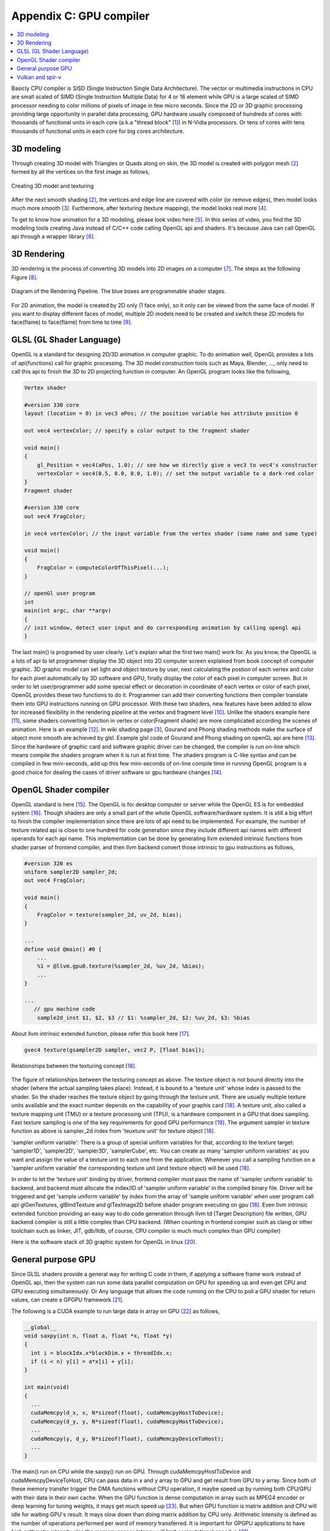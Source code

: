.. _sec-gpu:

Appendix C: GPU compiler
========================

.. contents::
   :local:
   :depth: 4

Basicly CPU compiler is SISD (Single Instruction Single Data Architecture). 
The vector or multimedia instructions in CPU are small scaled of SIMD
(Single Instruction Multiple Data) for 4 or 16 element while GPU is a large 
scaled of SIMD processor needing to color millions of pixels of image in few 
micro seconds.
Since the 2D or 3D graphic processing providing large opportunity in parallel
data processing, GPU hardware usually composed of hundreds of cores with thousands
of functional units in each core (a.k.a "thread block" [#Quantitative]_) in 
N-Vidia processors. 
Or tens of cores with tens thousands of functional units in each core for big 
cores architecture.

3D modeling
------------

Through creating 3D model with Triangles or Quads along on skin, the 3D model
is created with polygon mesh [#polygon]_ formed by all the vertices on the first image 
as follows,

.. _modeling1: 
.. figure:: ../Fig/gpu/modeling1.png
  :align: center

  Creating 3D model and texturing

After the next smooth shading [#polygon]_, the vertices and edge line are covered 
with color (or remove edges), then model looks much more smooth [#shading]_. 
Furthermore, after texturing (texture mapping), the model looks real more 
[#texturemapping]_.
 
To get to know how animation for a 3D modeling, please look video here [#animation1]_.
In this series of video, you find the 3D modeling tools creating Java instead of
C/C++ code calling OpenGL api and shaders. It's because Java can call OpenGL api
through a wrapper library [#joglwiki]_.

3D Rendering
------------

3D rendering is the process of converting 3D models into 2D images on a computer 
[#3drendering_wiki]_. The steps as the following Figure [#rendering]_.

.. _rendering_pipeline1: 
.. figure:: ../Fig/gpu/rendering_pipeline.png
  :align: center

  Diagram of the Rendering Pipeline. The blue boxes are programmable shader stages.


For 2D animation, the model is created by 2D only (1 face only), so it only can be 
viewed from the same face of model. If you want to display different faces of model,
multiple 2D models need to be created and switch these 2D models for face(flame) to 
face(flame) from time to time [#2danimation]_.

GLSL (GL Shader Language)
-------------------------

OpenGL is a standard for designing 2D/3D animation in computer graphic.
To do animation well, OpenGL provides a lots of api(functions) call for
graphic processing. The 3D model construction tools such as Maya, Blender, ...,
only need to call this api to finish the 3D to 2D projecting function in computer.
An OpenGL program looks like the following,

.. code-block:: c++

  Vertex shader
  
  #version 330 core
  layout (location = 0) in vec3 aPos; // the position variable has attribute position 0
    
  out vec4 vertexColor; // specify a color output to the fragment shader
  
  void main()
  {
      gl_Position = vec4(aPos, 1.0); // see how we directly give a vec3 to vec4's constructor
      vertexColor = vec4(0.5, 0.0, 0.0, 1.0); // set the output variable to a dark-red color
  }
  Fragment shader
  
  #version 330 core
  out vec4 FragColor;
    
  in vec4 vertexColor; // the input variable from the vertex shader (same name and same type)  
  
  void main()
  {
      FragColor = computeColorOfThisPixel(...);
  } 
  
  // openGl user program
  int 
  main(int argc, char **argv)
  {
  // init window, detect user input and do corresponding animation by calling opengl api
  }

The last main() is programed by user clearly. Let's explain what the first two 
main() work for. 
As you know, the OpenGL is a lots of api to let programmer display the 3D object 
into 2D computer screen explained from book concept of computer graphic.
3D graphic model can set light and object texture by user, next calculating the 
postion of each vertex and color for each pixel automatically by 3D software 
and GPU, finally display the color of each pixel in computer screen.
But in order to let user/programmer add some special effect or decoration in 
coordinate of each vertex or color of each pixel, OpenGL provides these two 
functions to do it. 
Programmer can add their converting functions then compiler translate them 
into GPU instructions running on GPU processor. With these two shaders, new 
features have been added to allow for increased flexibility in the rendering 
pipeline at the vertex and fragment level [#shaderswiki]_.
Unlike the shaders example here [#shadersex]_, some shaders converting function 
in vertex or color(Fragment shade) are more complicated according the scenes of 
animation. Here is an example [#glsleffect]_.
In wiki shading page [#shading]_, Gourand and Phong shading methods make the
surface of object more smooth are achieved by glsl. Example glsl code of Gourand 
and Phong shading on openGL api are here [#smoothshadingex]_.
Since the hardware of graphic card and software graphic driver can be changed, 
the compiler is run on-line which means compile the shaders program when it is 
run at first time.
The shaders program is C-like syntax and can be compiled in few mini-seconds, 
add up this few mini-seconds of on-line compile time in running OpenGL 
program is a good choice for dealing the cases of driver software or gpu 
hardware changes [#onlinecompile]_. 

OpenGL Shader compiler
-----------------------

OpenGL standard is here [#openglspec]_. The OpenGL is for desktop computer or server
while the OpenGL ES is for embedded system [#opengleswiki]_. Though shaders are only
a small part of the whole OpenGL software/hardware system. It is still a big effort 
to finish the compiler implementation since there are lots of api need to be 
implemented.
For example, the number of texture related api is close to one hundred for code
generation since they include different api names with different operands for 
each api name.
This implementation can be done by generating llvm extended intrinsic functions 
from shader parser of frontend compiler, and then llvm backend convert those intrinsic 
to gpu instructions as follows,

.. code-block:: console

  #version 320 es
  uniform sampler2D sampler_2d;
  out vec4 FragColor;
  
  void main()
  {
      FragColor = texture(sampler_2d, uv_2d, bias);
  }
  
  ...
  define void @main() #0 {
      ...
      %1 = @llvm.gpu0.texture(%sampler_2d, %uv_2d, %bias);
      ...
  }
  
  ...
     // gpu machine code
      sample2d_inst $1, $2, $3 // $1: %sampler_2d, $2: %uv_2d, $3: %bias
      
About llvm intrinsic extended function, please refer this book here [#intrinsiccpu0]_.

.. code-block:: c++

  gvec4 texture(gsampler2D sampler, vec2 P, [float bias]);


.. _sampling: 
.. figure:: ../Fig/gpu/sampling_diagram.png
  :align: center

  Relationships between the texturing concept [#textureobject]_.

The figure of relationships between the texturing concept as above.
The texture object is not bound directly into the shader (where the actual 
sampling takes place). Instead, it is bound to a 'texture unit' whose index 
is passed to the shader. So the shader reaches the texture object by going 
through the texture unit. There are usually multiple texture units available 
and the exact number depends on the capability of your graphis card [#textureobject]_. 
A texture unit, also called a texture mapping unit (TMU) or a texture processing 
unit (TPU), is a hardware component in a GPU that does sampling.
Fast texture sampling is one of the key requirements for good GPU performance [#tpu]_.
The argument sampler in texture function as above is sampler_2d index from
'teuxture unit' for texture object [#textureobject]_. 

'sampler uniform variable':
There is a group of special uniform variables for that, according to the texture 
target: 'sampler1D', 'sampler2D', 'sampler3D', 'samplerCube', etc. 
You can create as many 'sampler uniform variables' as you want and assign the 
value of a texture unit to each one from the application. 
Whenever you call a sampling function on a 'sampler uniform variable' the 
corresponding texture unit (and texture object) will be used [#textureobject]_.

In order to let the 'texture unit' binding by driver, frontend compiler must
pass the name of 'sampler uniform variable' to backend, and backend must 
allocate the index/ID of 'sampler uniform variable' in the compiled 
binary file.
Driver will be triggered and get 'sample uniform variable' by index from the 
array of 'sample uniform variable' when user program call api 
glGenTextures, glBindTexture and glTexImage2D before shader program
executing on gpu [#textureobject]_.
Even llvm intrinsic extended function providing an easy way to do code 
generation through llvm td (Target Description) file written, 
GPU backend compiler is still a little complex than CPU backend. 
(When counting in frontend compier such as clang or other toolchain such
as linker, JIT, gdb/lldb, of course, CPU compiler is much much complex than
GPU compiler)

Here is the software stack of 3D graphic system for OpenGL in linux [#mesawiki]_.

General purpose GPU
--------------------

Since GLSL shaders provide a general way for writing C code in them, if applying
a software frame work instead of OpenGL api, then the system can run some data
parallel computation on GPU for speeding up and even get CPU and GPU executing 
simultaneously. Or Any language that allows the code running on the CPU to poll 
a GPU shader for return values, can create a GPGPU framework [#gpgpuwiki]_.

The following is a CUDA example to run large data in array on GPU [#cudaex]_ 
as follows,

.. code-block:: c++

  __global__
  void saxpy(int n, float a, float *x, float *y)
  {
    int i = blockIdx.x*blockDim.x + threadIdx.x;
    if (i < n) y[i] = a*x[i] + y[i];
  }
  
  int main(void)
  {
    ...
    cudaMemcpy(d_x, x, N*sizeof(float), cudaMemcpyHostToDevice);
    cudaMemcpy(d_y, y, N*sizeof(float), cudaMemcpyHostToDevice);
    ...
    cudaMemcpy(y, d_y, N*sizeof(float), cudaMemcpyDeviceToHost);
    ...
  }

The main() run on CPU while the saxpy() run on GPU. Through 
cudaMemcpyHostToDevice and cudaMemcpyDeviceToHost, CPU can pass data in x and y 
array to GPU and get result from GPU to y array. 
Since both of these memory transfer trigger the DMA functions without CPU operation,
it maybe speed up by running both CPU/GPU with their data in their own cache.
When the GPU function is dense computation in array such as MPEG4 encoder or
deep learning for tuning weights, it mays get much speed up [#mpeg4speedup]_. 
But when GPU function is matrix addition and CPU will idle for waiting 
GPU's result. It mays slow down than doing matrix addition by CPU only.
Arithmetic intensity is defined as the number of operations performed per word of 
memory transferred. It is important for GPGPU applications to have high arithmetic 
intensity else the memory access latency will limit computational speedup 
[#gpgpuwiki]_. 

Wiki here [#gpuspeedup]_ includes speepup applications for gpu as follows:

General Purpose Computing on GPU, has found its way into fields as diverse as 
machine learning, oil exploration, scientific image processing, linear algebra,
statistics, 3D reconstruction and even stock options pricing determination.
And section "GPU accelerated video decoding and encoding" for video compressing
more.


Vulkan and spir-v
-----------------

Though OpenGL api existed in higher level with many advantages from sections
above, sometimes it cannot compete in efficience with direct3D providing 
lower levels api for operating memory by user program [#vulkanapiwiki]_. 
Vulkan api is lower level C/C++ api to fill the gap allowing user program to 
do these things in OpenGL to compete against Microsoft direct3D. 
Here is an example [#vulkanex]_. Meanwhile glsl is C-like language. The vulkan 
infrastructure provides tool to compile glsl into an Intermediate Representation 
form (IR) called spir-v [#spirvtoolchain]_. 
As a result, it saves part of compiling time from glsl to gpu instructions on-line 
since spir-v is IR of level closing to llvm IR [#spirvwiki]_. 
In addition, vulkan api reduces gpu drivers efforts in optimization and code 
generation [#vulkanapiwiki]_. These standard provide user programmer option in 
using vulkan/spir-v or openGL/glsl, and allow them to pre-compile glsl into spir-v
to saving part of on-line compiling time.

With vulkan and spir-v standard, the gpu can be used in OpenCL for Parallel 
Programming of Heterogeneous Systems [#opencl]_ [#computekernelwiki]_.


.. [#Quantitative] Book Figure 4.13 of Computer Architecture: A Quantitative Approach 5th edition (The
       Morgan Kaufmann Series in Computer Architecture and Design)


.. [#polygon] https://www.quora.com/Which-one-is-better-for-3D-modeling-Quads-or-Tris


.. [#shading] https://en.wikipedia.org/wiki/Shading

.. [#texturemapping] https://en.wikipedia.org/wiki/Texture_mapping

.. [#animation1] https://www.youtube.com/watch?v=f3Cr8Yx3GGA

.. [#joglwiki] https://en.wikipedia.org/wiki/Java_OpenGL


.. [#3drendering_wiki] https://en.wikipedia.org/wiki/3D_rendering

.. [#rendering] https://www.khronos.org/opengl/wiki/Rendering_Pipeline_Overview

.. [#2danimation] https://tw.video.search.yahoo.com/search/video?fr=yfp-search-sb&p=2d+animation#id=12&vid=46be09edf57b960ae79e9cd077eea1ea&action=view


.. [#shaderswiki] https://en.m.wikipedia.org/wiki/OpenGL_Shading_Language

.. [#shadersex] https://learnopengl.com/Getting-started/Shaders

.. [#glsleffect] https://www.youtube.com/watch?v=LyoSSoYyfVU at 5:25 from beginning: combine different textures.

.. [#smoothshadingex] https://github.com/ruange/Gouraud-Shading-and-Phong-Shading

.. [#onlinecompile] https://community.khronos.org/t/offline-glsl-compilation/61784

.. [#openglspec] https://www.khronos.org/registry/OpenGL-Refpages/

.. [#opengleswiki] https://en.wikipedia.org/wiki/OpenGL_ES

.. [#intrinsiccpu0] http://jonathan2251.github.io/lbd/funccall.html#add-specific-backend-intrinsic-function

.. [#textureobject] http://ogldev.atspace.co.uk/www/tutorial16/tutorial16.html

.. [#tpu] http://math.hws.edu/graphicsbook/c6/s4.html

.. [#mesawiki] https://en.wikipedia.org/wiki/Mesa_(computer_graphics)


.. [#gpgpuwiki] https://en.wikipedia.org/wiki/General-purpose_computing_on_graphics_processing_units

.. [#cudaex] https://devblogs.nvidia.com/easy-introduction-cuda-c-and-c/

.. [#mpeg4speedup] https://www.manchestervideo.com/2016/06/11/speed-h-264-encoding-budget-gpu/

.. [#gpuspeedup] https://en.wikipedia.org/wiki/Graphics_processing_unit

.. [#vulkanapiwiki] Vulkan offers lower overhead, more direct control over the GPU, and lower CPU usage... By allowing shader pre-compilation, application initialization speed is improved... A Vulkan driver only needs to do GPU specific optimization and code generation, resulting in easier driver maintenance... https://en.wikipedia.org/wiki/Vulkan_(API)

.. [#vulkanex] https://github.com/SaschaWillems/Vulkan/blob/master/examples/triangle/triangle.cpp

.. [#spirvtoolchain] glslangValidator is the tool used to compile GLSL shaders into SPIR-V, Vulkan's shader format. https://vulkan.lunarg.com/doc/view/1.0.39.1/windows/spirv_toolchain.html

.. [#spirvwiki] SPIR 2.0: LLVM IR version 3.4. SPIR-V 1.X: 100% Khronos defined Round-trip lossless conversion to llvm.  https://en.wikipedia.org/wiki/Standard_Portable_Intermediate_Representation

.. [#opencl] https://www.khronos.org/opencl/

.. [#computekernelwiki] https://en.wikipedia.org/wiki/Compute_kernel
